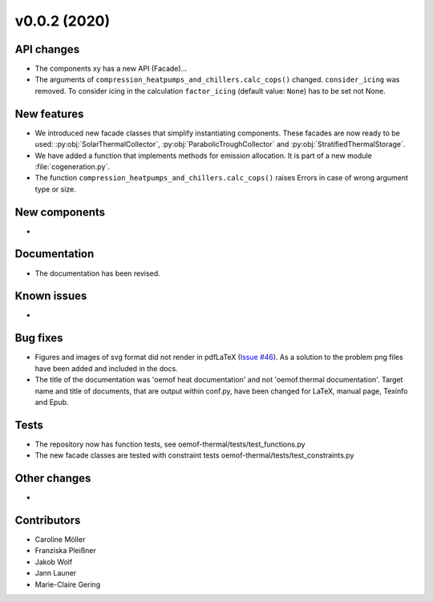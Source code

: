 v0.0.2 (2020)
=============

API changes
-----------

* The components xy has a new API (Facade)...
* The arguments of ``compression_heatpumps_and_chillers.calc_cops()`` changed.
  ``consider_icing`` was removed. To consider icing in the calculation
  ``factor_icing`` (default value: ``None``) has to be set not None.

New features
------------

* We introduced new facade classes that simplify instantiating components. These facades are now
  ready to be used: :py:obj:`SolarThermalCollector`, :py:obj:`ParabolicTroughCollector` and
  :py:obj:`StratifiedThermalStorage`.
* We have added a function that implements methods for emission allocation. It is part of a new module
  :file:`cogeneration.py`.
* The function ``compression_heatpumps_and_chillers.calc_cops()`` raises
  Errors in case of wrong argument type or size.

New components
--------------

* 

Documentation
-------------

* The documentation has been revised.

Known issues
------------

* 

Bug fixes
---------

* Figures and images of svg format did not render in pdfLaTeX
  (`Issue #46 <https://github.com/oemof/oemof-thermal/issues/46>`_). As a solution to the problem png
  files have been added and included in the docs.
* The title of the documentation was 'oemof heat documentation' and not 'oemof.thermal
  documentation'. Target name and title of documents, that are output within conf.py,
  have been changed for LaTeX, manual page, Texinfo and Epub.

Tests
-----

* The repository now has function tests, see oemof-thermal/tests/test_functions.py
* The new facade classes are tested with constraint tests oemof-thermal/tests/test_constraints.py

Other changes
-------------

* 

Contributors
------------

* Caroline Möller
* Franziska Pleißner
* Jakob Wolf
* Jann Launer
* Marie-Claire Gering
